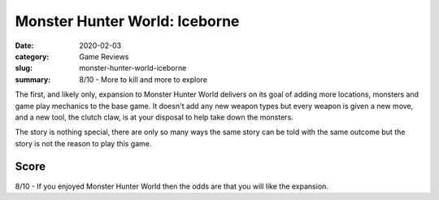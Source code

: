 Monster Hunter World: Iceborne
===============================

:date: 2020-02-03
:category: Game Reviews
:slug: monster-hunter-world-iceborne
:summary: 8/10 - More to kill and more to explore

The first, and likely only, expansion to Monster Hunter World delivers on its
goal of adding more locations, monsters and game play mechanics to the base
game. It doesn't add any new weapon types but every weapon is given a new move,
and a new tool, the clutch claw, is at your disposal to help take down the monsters.

The story is nothing special, there are only so many ways the same story can be
told with the same outcome but the story is not the reason to play this game.

Score
------

8/10 - If you enjoyed Monster Hunter World then the odds are that you will like
the expansion.

